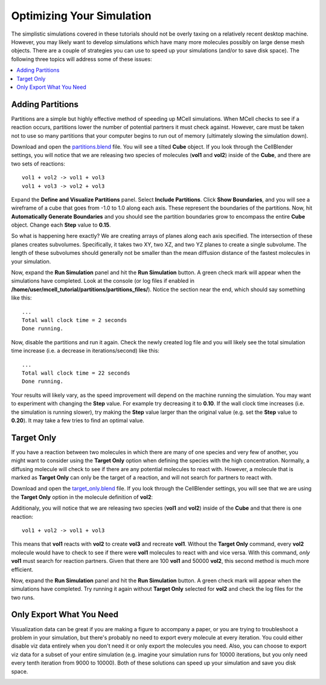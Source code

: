 .. _optimize:

*********************************************
Optimizing Your Simulation
*********************************************

The simplistic simulations covered in these tutorials should not be overly
taxing on a relatively recent desktop machine. However, you may likely want to
develop simulations which have many more molecules possibly on large dense mesh
objects. There are a couple of strategies you can use to speed up your
simulations (and/or to save disk space). The following three topics will
address some of these issues:

.. contents:: :local:

.. _adding_partitions:

Adding Partitions
---------------------------------------------

Partitions are a simple but highly effective method of speeding up MCell
simulations. When MCell checks to see if a reaction occurs, partitions lower
the number of potential partners it must check against. However, care must be
taken not to use so many partitions that your computer begins to run out of
memory (ultimately slowing the simulation down).

Download and open the `partitions.blend`_ file. You will see a tilted **Cube**
object. If you look through the CellBlender settings, you will notice that we
are releasing two species of molecules (**vol1** and **vol2**) inside of the
**Cube**, and there are two sets of reactions::

        vol1 + vol2 -> vol1 + vol3
        vol1 + vol3 -> vol2 + vol3

.. _partitions.blend: https://www.mcell.psc.edu/tutorials/downloads/partitions.blend

Expand the **Define and Visualize Partitions** panel. Select **Include
Partitions**. Click **Show Boundaries**, and you will see a wireframe of a cube
that goes from -1.0 to 1.0 along each axis. These represent the boundaries of
the partitions. Now, hit **Automatically Generate Boundaries** and you should
see the partition boundaries grow to encompass the entire **Cube** object.
Change each **Step** value to **0.15**.

.. image:: ./images/optimize/partitions.png

So what is happening here exactly? We are creating arrays of planes along each
axis specified. The intersection of these planes creates subvolumes.
Specifically, it takes two XY, two XZ, and two YZ planes to create a single
subvolume. The length of these subvolumes should generally not be smaller than
the mean diffusion distance of the fastest molecules in your simulation.

Now, expand the **Run Simulation** panel and hit the **Run Simulation** button.
A green check mark will appear when the simulations have completed. Look at the
console (or log files if enabled in
**/home/user/mcell_tutorial/partitions/partitions_files/**). Notice the section
near the end, which should say something like this::

    ...
    Total wall clock time = 2 seconds
    Done running.


Now, disable the partitions and run it again. Check the newly created log file
and you will likely see the total simulation time increase (i.e. a decrease in
iterations/second) like this::

    ...
    Total wall clock time = 22 seconds
    Done running.


Your results will likely vary, as the speed improvement will depend on the
machine running the simulation. You may want to experiment with changing the
**Step** value. For example try decreasing it to **0.10**. If the wall clock
time increases (i.e. the simulation is running slower), try making the **Step**
value larger than the original value (e.g. set the **Step** value to **0.20**).
It may take a few tries to find an optimal value.

.. _target_only:

Target Only
---------------------------------------------

If you have a reaction between two molecules in which there are many of one
species and very few of another, you might want to consider using the **Target
Only** option when defining the species with the high concentration. Normally,
a diffusing molecule will check to see if there are any potential molecules to
react with. However, a molecule that is marked as **Target Only** can only be
the target of a reaction, and will not search for partners to react with.

Download and open the `target_only.blend`_ file. If you look through the
CellBlender settings, you will see that we are using the **Target Only** option
in the molecule definition of **vol2**:

.. image:: ./images/optimize/target_only.png

Additionaly, you will notice that we are releasing two species (**vol1** and
**vol2**) inside of the **Cube** and that there is one reaction::

        vol1 + vol2 -> vol1 + vol3

.. _target_only.blend: https://www.mcell.psc.edu/tutorials/downloads/target_only.blend

This means that **vol1** reacts with **vol2** to create **vol3** and recreate
**vol1**. Without the **Target Only** command, every **vol2** molecule would
have to check to see if there were **vol1** molecules to react with and vice
versa. With this command, *only* **vol1** must search for reaction partners.
Given that there are 100 **vol1** and 50000 **vol2**, this second method is
much more efficient.

Now, expand the **Run Simulation** panel and hit the **Run Simulation** button.
A green check mark will appear when the simulations have completed. Try running
it again without **Target Only** selected for **vol2** and check the log files
for the two runs.

.. _only_export_needed:

Only Export What You Need
---------------------------------------------

Visualization data can be great if you are making a figure to accompany a
paper, or you are trying to troubleshoot a problem in your simulation, but
there's probably no need to export every molecule at every iteration. You could
either disable viz data entirely when you don't need it or only export the
molecules you need. Also, you can choose to export viz data for a subset of
your entire simulation (e.g. imagine your simulation runs for 10000 iterations,
but you only need every tenth iteration from 9000 to 10000). Both of these
solutions can speed up your simulation and save you disk space.

.. image:: ./images/optimize/dont_export_all.png
